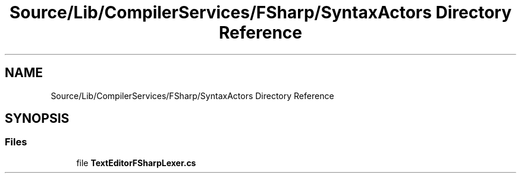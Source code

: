 .TH "Source/Lib/CompilerServices/FSharp/SyntaxActors Directory Reference" 3 "Version 1.0.0" "Luthetus.Ide" \" -*- nroff -*-
.ad l
.nh
.SH NAME
Source/Lib/CompilerServices/FSharp/SyntaxActors Directory Reference
.SH SYNOPSIS
.br
.PP
.SS "Files"

.in +1c
.ti -1c
.RI "file \fBTextEditorFSharpLexer\&.cs\fP"
.br
.in -1c
